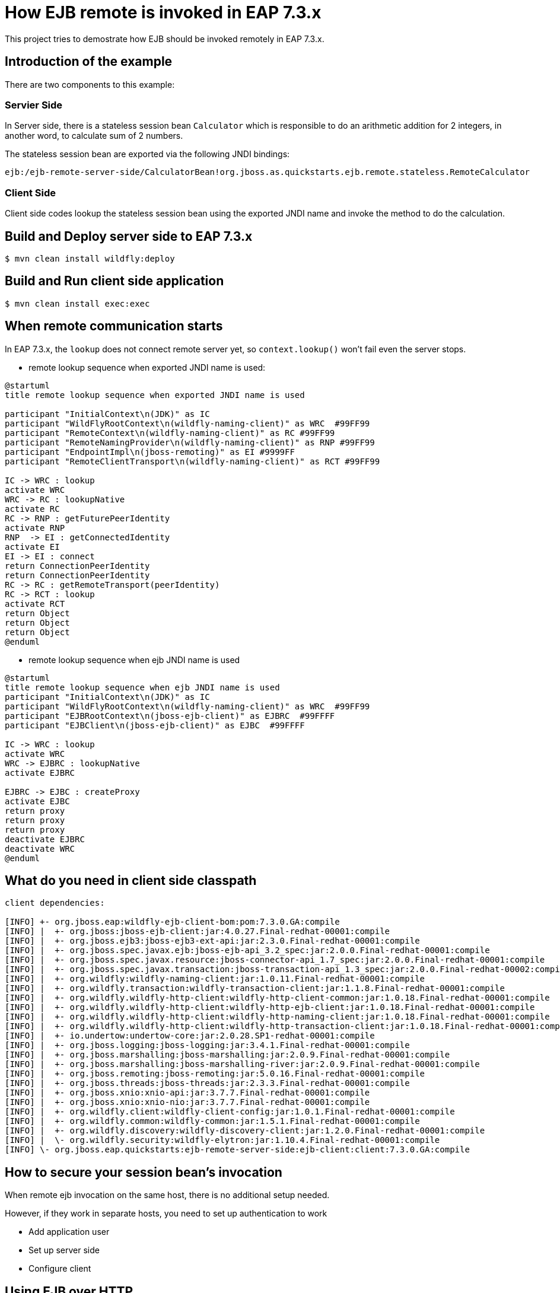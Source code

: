 = How EJB remote is invoked in EAP 7.3.x
This project tries to demostrate how EJB should be invoked remotely in EAP 7.3.x.

== Introduction of the example

There are two components to this example:

=== Servier Side

In Server side, there is a stateless session bean `Calculator` which is responsible to do an arithmetic addition for 2 integers, in another word, to calculate sum of 2 numbers.

The stateless session bean are exported via the following JNDI bindings:

----
ejb:/ejb-remote-server-side/CalculatorBean!org.jboss.as.quickstarts.ejb.remote.stateless.RemoteCalculator
----

=== Client Side

Client side codes lookup the stateless session bean using the exported JNDI name and invoke the method to do the calculation.

== Build and Deploy server side to EAP 7.3.x

[source,options="nowrap"]
----
$ mvn clean install wildfly:deploy
----

== Build and Run client side application

[source,options="nowrap"]
----
$ mvn clean install exec:exec
----

== When remote communication starts

In EAP 7.3.x, the `lookup` does not connect remote server yet, so `context.lookup()` won't fail even the server stops.

* remote lookup sequence when exported JNDI name is used:

----
@startuml
title remote lookup sequence when exported JNDI name is used

participant "InitialContext\n(JDK)" as IC
participant "WildFlyRootContext\n(wildfly-naming-client)" as WRC  #99FF99
participant "RemoteContext\n(wildfly-naming-client)" as RC #99FF99
participant "RemoteNamingProvider\n(wildfly-naming-client)" as RNP #99FF99
participant "EndpointImpl\n(jboss-remoting)" as EI #9999FF
participant "RemoteClientTransport\n(wildfly-naming-client)" as RCT #99FF99

IC -> WRC : lookup
activate WRC
WRC -> RC : lookupNative
activate RC
RC -> RNP : getFuturePeerIdentity
activate RNP
RNP  -> EI : getConnectedIdentity
activate EI
EI -> EI : connect
return ConnectionPeerIdentity
return ConnectionPeerIdentity
RC -> RC : getRemoteTransport(peerIdentity)
RC -> RCT : lookup
activate RCT
return Object
return Object
return Object
@enduml
----

* remote lookup sequence when ejb JNDI name is used

----
@startuml
title remote lookup sequence when ejb JNDI name is used
participant "InitialContext\n(JDK)" as IC
participant "WildFlyRootContext\n(wildfly-naming-client)" as WRC  #99FF99
participant "EJBRootContext\n(jboss-ejb-client)" as EJBRC  #99FFFF
participant "EJBClient\n(jboss-ejb-client)" as EJBC  #99FFFF

IC -> WRC : lookup
activate WRC
WRC -> EJBRC : lookupNative
activate EJBRC

EJBRC -> EJBC : createProxy
activate EJBC
return proxy
return proxy
return proxy
deactivate EJBRC
deactivate WRC
@enduml

----


== What do you need in client side classpath

----
client dependencies:

[INFO] +- org.jboss.eap:wildfly-ejb-client-bom:pom:7.3.0.GA:compile
[INFO] |  +- org.jboss:jboss-ejb-client:jar:4.0.27.Final-redhat-00001:compile
[INFO] |  +- org.jboss.ejb3:jboss-ejb3-ext-api:jar:2.3.0.Final-redhat-00001:compile
[INFO] |  +- org.jboss.spec.javax.ejb:jboss-ejb-api_3.2_spec:jar:2.0.0.Final-redhat-00001:compile
[INFO] |  +- org.jboss.spec.javax.resource:jboss-connector-api_1.7_spec:jar:2.0.0.Final-redhat-00001:compile
[INFO] |  +- org.jboss.spec.javax.transaction:jboss-transaction-api_1.3_spec:jar:2.0.0.Final-redhat-00002:compile
[INFO] |  +- org.wildfly:wildfly-naming-client:jar:1.0.11.Final-redhat-00001:compile
[INFO] |  +- org.wildfly.transaction:wildfly-transaction-client:jar:1.1.8.Final-redhat-00001:compile
[INFO] |  +- org.wildfly.wildfly-http-client:wildfly-http-client-common:jar:1.0.18.Final-redhat-00001:compile
[INFO] |  +- org.wildfly.wildfly-http-client:wildfly-http-ejb-client:jar:1.0.18.Final-redhat-00001:compile
[INFO] |  +- org.wildfly.wildfly-http-client:wildfly-http-naming-client:jar:1.0.18.Final-redhat-00001:compile
[INFO] |  +- org.wildfly.wildfly-http-client:wildfly-http-transaction-client:jar:1.0.18.Final-redhat-00001:compile
[INFO] |  +- io.undertow:undertow-core:jar:2.0.28.SP1-redhat-00001:compile
[INFO] |  +- org.jboss.logging:jboss-logging:jar:3.4.1.Final-redhat-00001:compile
[INFO] |  +- org.jboss.marshalling:jboss-marshalling:jar:2.0.9.Final-redhat-00001:compile
[INFO] |  +- org.jboss.marshalling:jboss-marshalling-river:jar:2.0.9.Final-redhat-00001:compile
[INFO] |  +- org.jboss.remoting:jboss-remoting:jar:5.0.16.Final-redhat-00001:compile
[INFO] |  +- org.jboss.threads:jboss-threads:jar:2.3.3.Final-redhat-00001:compile
[INFO] |  +- org.jboss.xnio:xnio-api:jar:3.7.7.Final-redhat-00001:compile
[INFO] |  +- org.jboss.xnio:xnio-nio:jar:3.7.7.Final-redhat-00001:compile
[INFO] |  +- org.wildfly.client:wildfly-client-config:jar:1.0.1.Final-redhat-00001:compile
[INFO] |  +- org.wildfly.common:wildfly-common:jar:1.5.1.Final-redhat-00001:compile
[INFO] |  +- org.wildfly.discovery:wildfly-discovery-client:jar:1.2.0.Final-redhat-00001:compile
[INFO] |  \- org.wildfly.security:wildfly-elytron:jar:1.10.4.Final-redhat-00001:compile
[INFO] \- org.jboss.eap.quickstarts:ejb-remote-server-side:ejb-client:client:7.3.0.GA:compile
----

== How to secure your session bean's invocation

When remote ejb invocation on the same host, there is no additional setup needed.

However, if they work in separate hosts, you need to set up authentication to work

* Add application user

* Set up server side

* Configure client



== Using EJB over HTTP

You can use HTTP as the transport for remote EJB invocations by specifying `-Dhttp=true` on both the Maven and command line based execution. This should not change the output, but it will use EJB over HTTP for the invocations. This means that each EJB request maps to a single HTTP request (actually HTTP/2 by default, if it is enabled on the server).

Before you can use it, you need to set up a user on the server as HTTP does not support transparent authentication. The next section describes how to xref:add_the_application_user[add the authorized application user] so you can test the quickstart using HTTP as the transport.

// Additional Red Hat Developer Studio instructions
This quickstart consists of multiple projects, so it deploys and runs differently in {JBDSProductName} than the other quickstarts.

. Install the required Maven artifacts and deploy the server side of the quickstart project.

** Right-click on the *{artifactId}-server-side* project and choose *Run As* -> *Maven Install*.
** Right-click on the *{artifactId}-server-side* project and choose *Run As* -> *Run on Server*.
. Build and run the client side of the quickstart project.

** Right-click on the *{artifactId}-client* project and choose *Run As* -> *Java Application*.
** In the *Select Java Application* window, choose *RemoteEJBClient - org.jboss.as.quickstarts.ejb.remote.client* and click *OK*.
** The client output displays in the *Console* window.
. To undeploy the project, right-click on the *{artifactId}-server-side* project and choose *Run As* -> *Maven build*. Enter `wildfly:undeploy` for the *Goals* and click *Run*.
